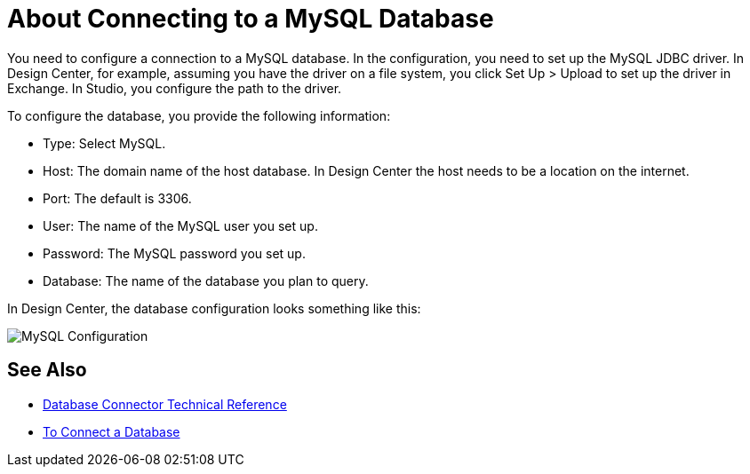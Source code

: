 = About Connecting to a MySQL Database

You need to configure a connection to a MySQL database. In the configuration, you need to set up the MySQL JDBC driver. In Design Center, for example, assuming you have the driver on a file system, you click Set Up > Upload to set up the driver in Exchange. In Studio, you configure the path to the driver.

To configure the database, you provide the following information:

* Type: Select MySQL.
* Host: The domain name of the host database. In Design Center the host needs to be a location on the internet.
* Port: The default is 3306.
* User: The name of the MySQL user you set up.
* Password: The MySQL password you set up.
* Database: The name of the database you plan to query.

In Design Center, the database configuration looks something like this:

image:mysql-config.png[MySQL Configuration]

== See Also

* link:/connectors/database-documentation[Database Connector Technical Reference]
* link:/connectors/db-connect-database-task[To Connect a Database]


